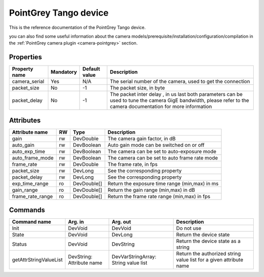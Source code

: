 PointGrey Tango device
===========

This is the reference documentation of the PointGrey Tango device.

you can also find some useful information about the camera models/prerequisite/installation/configuration/compilation in the :ref:`PointGrey camera plugin <camera-pointgrey>` section.


Properties
----------

=============== =============== =============== =========================================================================
Property name	Mandatory	Default value	Description
=============== =============== =============== =========================================================================
camera_serial   Yes		N/A		The serial number of the camera, used to get the connection
packet_size     No              -1              The packet size, in byte
packet_delay    No              -1              The packet inter delay , in us
                                                last both parameters can be used to tune the camera GigE bandwidth, please
                                                refer to the camera documentation for more information
=============== =============== =============== =========================================================================

Attributes
----------
======================= ======= ======================= ======================================================================
Attribute name		RW	Type			Description
======================= ======= ======================= ======================================================================
gain			rw	DevDouble	 	The camera gain factor, in dB
auto_gain               rw      DevBoolean              Auto gain mode can be switched on or off
auto_exp_time           rw      DevBoolean              The camera can be set to auto-exposure mode
auto_frame_mode         rw      DevBoolean              The camera can be set to auto frame rate mode	
frame_rate              rw      DevDouble               The frame rate, in fps
packet_size             rw      DevLong                 See the corresponding property
packet_delay            rw      DevLong                 See the corresponding property
exp_time_range          ro      DevDouble[]             Return the exposure time range (min,max) in ms
gain_range              ro      DevDouble[]             Return the gain range (min,max) in dB
frame_rate_range        ro      DevDouble[]             Return the frame rate range (min,max) in fps
======================= ======= ======================= ======================================================================

Commands
--------

=======================	=============== =======================	===========================================
Command name		Arg. in		Arg. out		Description
=======================	=============== =======================	===========================================
Init			DevVoid 	DevVoid			Do not use
State			DevVoid		DevLong			Return the device state
Status			DevVoid		DevString		Return the device state as a string
getAttrStringValueList	DevString:	DevVarStringArray:	Return the authorized string value list for
			Attribute name	String value list	a given attribute name
=======================	=============== =======================	===========================================


